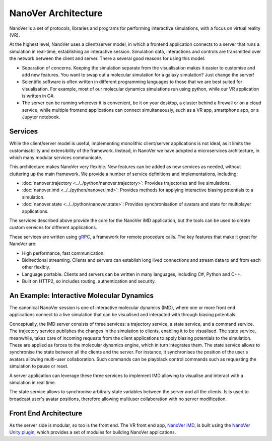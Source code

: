 NanoVer Architecture
=======================

NanoVer is a set of protocols, libraries and programs for performing interactive simulations,
with a focus on virtual reality (VR).

At the highest level, NanoVer uses a client/server model, in which a frontend application connects
to a server that runs a simulation in real-time, establishing an interactive session. Simulation data, interactions and controls are transmitted
over the network between the client and server. 
There a several good reasons for using this model:

* Separation of concerns. Keeping the simulation separate from the visualisation 
  makes it easier to customise and add new features. You want to swap out a 
  molecular simulation for a galaxy simulation? Just change the server!
* Scientific software is often written in different programming languages to 
  those that we are best suited for visualisation. For example, most of our 
  molecular dynamics simulations run using python, while our VR application
  is written in C#. 
* The server can be running wherever it is convenient, be it on your desktop, 
  a cluster behind a firewall or on a cloud service, while multiple frontend 
  applications can connect simultaneously, such as a VR app, 
  smartphone app, or a Jupyter notebook. 

Services 
########################

While the client/server model is useful, implementing monolithic client/server applications is not ideal, as it limits the
customisability and extensibility of the framework. Instead, in NanoVer we have adopted a microservices architecture, in which 
many modular services communicate.

This architecture makes NanoVer very flexible.
New features can be added as new services as needed, without cluttering up
the main framework.
We provide a number of service definitions and implementations, including:

* :doc:`nanover.trajectory <../../python/nanover.trajectory>`: Provides trajectories and live simulations. 
* :doc:`nanover.imd <../../python/nanover.imd>`: Provides methods for applying interactive biasing potentials to a simulation.
* :doc:`nanover.state <../../python/nanover.state>`: Provides synchronisation of avatars and state for multiplayer applications.

The services described above provide the core for the NanoVer iMD application, but the tools
can be used to create custom services for different applications.

These services are written using `gRPC <https://grpc.io/>`_, a framework for remote procedure calls. 
The key features that make it great for NanoVer are:

* High performance, fast communication. 
* Bidirectional streaming. Clients and servers can establish long lived 
  connections and stream data to and from each other flexibly.
* Language portable. Clients and servers can be written in many languages,
  including C#, Python and C++. 
* Built on HTTP2, so includes routing, authentication and security. 

An Example: Interactive Molecular Dynamics
################################################

The canonical NanoVer session is one of interactive molecular dynamics (IMD), where one or more front end applications 
connect to a live simulation that can be visualised and interacted with through biasing potentials. 

Conceptually, the IMD server consists of three services: a trajectory service, a state service, and a command service. The trajectory
service publishes the changes in the simulation to clients, enabling it to be visualised.
The state service, meanwhile, takes care of incoming requests from the client applications to apply biasing potentials
to the simulation. These are applied as forces to the molecular dynamics engine, which in turn integrates them. The state service
allows to synchronise the state between all the clients and the server. For instance, it synchronises the position of the user's avatars
allowing multi-user collaboration. Such commands can be playblack 
control commands such as requesting the simulation to pause or reset.

A server application can leverage these three services to implement IMD allowing to visualise and interact with a simulation in real time.

The state service allows to synchronise arbitrary state variables between the server and all the clients. Is is used to broadcast user's avatar
positions, therefore allowing multiuser collaboration with no server modification.

Front End Architecture
################################################

As the server side is modular, so too is the front end. The VR front end app, `NanoVer iMD <https://github.com/IRL2/nanover-imd>`_, 
is built using the `NanoVer Unity plugin <https://github.com/IRL2/NanoverUnityPlugin>`_, which provides a set of modules for building NanoVer applications.
